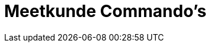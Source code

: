 = Meetkunde Commando's
:page-en: commands/Geometry_Commands
ifdef::env-github[:imagesdir: /nl/modules/ROOT/assets/images]


